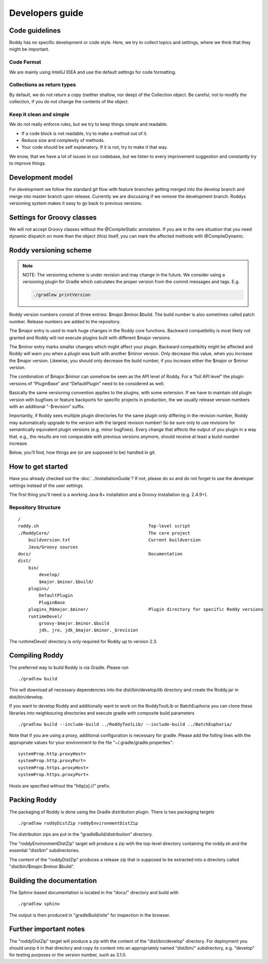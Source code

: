 Developers guide
----------------

Code guidelines
~~~~~~~~~~~~~~~
Roddy has no specific development or code style.
Here, we try to collect topics and settings, where we think that they might be important.

Code Format
^^^^^^^^^^^
We are mainly using IntelliJ IDEA and use the default settings for code formatting.

Collections as return types
^^^^^^^^^^^^^^^^^^^^^^^^^^^

By default, we do not return a copy (neither shallow, nor deep) of the Collection object. Be careful, not to modify the collection, if you do not change the contents of the object.

Keep it clean and simple
^^^^^^^^^^^^^^^^^^^^^^^^

We do not really enforce rules, but we try to keep things simple and readable.

- If a code block is not readable, try to make a method out of it.

- Reduce size and complexity of methods.

- Your code should be self explanatory. If it is not, try to make it that way.

We know, that we have a lot of issues in our codebase, but we listen to every improvement suggestion and constantly try to improve things.

Development model
~~~~~~~~~~~~~~~~~

For development we follow the standard git flow with feature branches
getting merged into the develop branch and merge into master branch upon
release. Currently we are discussing if we remove the development branch.
Roddys versioning system makes it easy to go back to previous versions.

Settings for Groovy classes
~~~~~~~~~~~~~~~~~~~~~~~~~~~

We will not accept Groovy classes without the @CompileStatic annotation. If you are in the rare situation that you need dynamic dispatch on more than
the object (this) itself, you can mark the affected methods with @CompileDynamic.

Roddy versioning scheme
~~~~~~~~~~~~~~~~~~~~~~~

.. Note::

    NOTE: The versioning scheme is under revision and may change in the future.
    We consider using a versioning plugin for Gradle which calculates the
    proper version from the commit messages and tags. E.g.

    .. code-block:: Bash

       ./gradlew printVersion


Roddy version numbers consist of three entries: $major.$minor.$build.
The build number is also sometimes called patch number. Release numbers
are added to the repository.

The $major entry is used to mark huge changes in the Roddy core
functions. Backward compatibility is most likely not granted and Roddy
will not execute plugins built with different $major versions.

The $minor entry marks smaller changes which might affect your plugin.
Backward compatibility might be affected and Roddy will warn you when a
plugin was built with another $minor version. Only decrease this value,
when you increase the $major version. Likewise, you should only decrease
the build number, if you increase either the $major or $minor version.

The combination of $major.$minor can somehow be seen as the API level
of Roddy. For a “full API level” the plugin versions of “PluginBase” and
“DefaultPlugin” need to be considered as well.

Basically the same versioning convention applies to the plugins, with
some extension. If we have to maintain old plugin version with bugfixes or
feature backports for specific projects in production, the we usually
release version numbers with an additional "-$revision” suffix.

Importantly, if Roddy sees multiple plugin directories for the same plugin
only differing in the revision number, Roddy may automatically upgrade
to the version with the largest revision number! So be sure only to use
revisions for semantically equivalent plugin versions (e.g. minor bugfixes).
Every change that affects the output of you plugin in a way that, e.g., the
results are not comparable with previous versions anymore, should receive
at least a build-number increase.

Below, you’ll find, how things are (or are supposed to be) handled in
git.

How to get started
~~~~~~~~~~~~~~~~~~

Have you already checked out the :doc:`../installationGuide`?
If not, please do so and do not forget to use the developer
settings instead of the user settings.

The first thing you'll need is a working Java 8+ installation and a Groovy installation (e.g. 2.4.9+).

Repository Structure
^^^^^^^^^^^^^^^^^^^^

::

    /
    roddy.sh                                          Top-level script
    ./RoddyCore/                                      The core project
        buildversion.txt                              Current buildversion
        Java/Groovy sources
    docs/                                             Documentation
    dist/
        bin/
            develop/
            $major.$minor.$build/
        plugins/
            DefaultPlugin
            PluginBase
        plugins_R$major.$minor/                       Plugin directory for specific Roddy versions
        runtimeDevel/
            groovy-$major.$minor.$build
            jdk, jre, jdk_$major.$minor._$revision

The runtimeDevel/ directory is only required for Roddy up to version 2.3.

Compiling Roddy
~~~~~~~~~~~~~~~

The preferred way to build Roddy is via Gradle. Please run

::

    ./gradlew build

This will download all necessary dependencies into the dist/bin/develop/lib directory and create the Roddy.jar in dist/bin/develop.

If you want to develop Roddy and additionally want to work on the RoddyToolLib or BatchEuphoria you can clone these libraries into neighbouring
directories and execute gradle with composite build parameters

::

    ./gradlew build --include-build ../RoddyToolLib/ --include-build ../BatchEuphoria/

Note that if you are using a proxy, additional configuration is necessary for gradle. Please add the folling lines with the appropriate values for
your environment to the file "~/.gradle/gradle.properties":

::

    systemProp.http.proxyHost=
    systemProp.http.proxyPort=
    systemProp.https.proxyHost=
    systemProp.https.proxyPort=

Hosts are specified without the "http[s]://" prefix.


Packing Roddy
~~~~~~~~~~~~~

The packaging of Roddy is done using the Gradle distribution plugin. There is two packaging targets

::

    ./gradlew roddyDistZip roddyEnvironmentDistZip

The distribution zips are put in the "gradleBuild/distribution" directory.

The "roddyEnvironmentDistZip" target will produce a zip with the top-level directory containing the roddy.sh and the essential "dist/bin"
subdirectories.

The content of the "roddyDistZip" produces a release zip that is supposed to be extracted into a directory called "dist/bin/$major.$minor.$build".

Building the documentation
~~~~~~~~~~~~~~~~~~~~~~~~~~

The Sphinx-based documentation is located in the "docs/" directory and build with

::

    ./gradlew sphinx

The output is then produced in "gradleBuild/site" for inspection in the browser.

Further important notes
~~~~~~~~~~~~~~~~~~~~~~~

The "roddyDistZip" target will produce a zip with the content of the "dist/bin/develop" directory. For deployment you should unzip it in that
directory and copy its content into an appropriately named "dist/bin/" subdirectory, e.g. "develop" for testing purposes or the version number,
such as 3.1.0.
